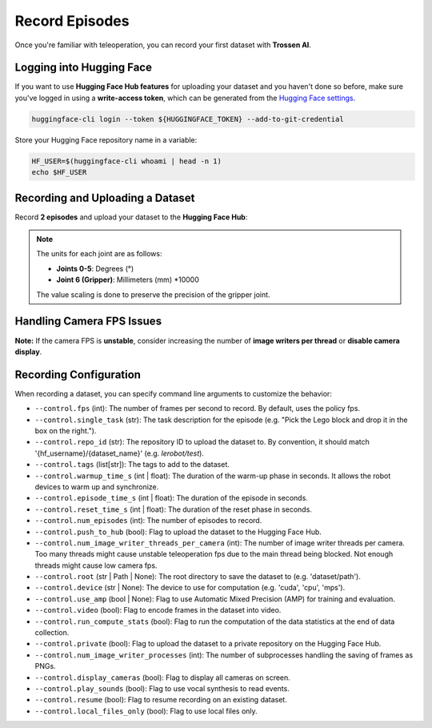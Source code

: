 ===============
Record Episodes
===============

Once you're familiar with teleoperation, you can record your first dataset with **Trossen AI**.

Logging into Hugging Face
=========================

If you want to use **Hugging Face Hub features** for uploading your dataset and you haven't done so before, make sure you've logged in using a **write-access token**, which can be generated from the `Hugging Face settings <https://huggingface.co/settings/tokens>`_.

.. code-block:: bash

   huggingface-cli login --token ${HUGGINGFACE_TOKEN} --add-to-git-credential

Store your Hugging Face repository name in a variable:

.. code-block:: bash

   HF_USER=$(huggingface-cli whoami | head -n 1)
   echo $HF_USER

Recording and Uploading a Dataset
=================================

Record **2 episodes** and upload your dataset to the **Hugging Face Hub**:

.. tabs::

   .. group-tab:: Trossen AI Stationary

      .. code-block:: bash
         :emphasize-lines: 12,13

         python lerobot/scripts/control_robot.py \
         --robot.type=trossen_ai_stationary \
         --robot.max_relative_target=null \
         --control.type=record \
         --control.fps=30 \
         --control.single_task="Test recording episode using Trossen AI Stationary." \
         --control.repo_id=${HF_USER}/trossen_ai_stationary_test \
         --control.tags='["tutorial"]' \
         --control.warmup_time_s=5 \
         --control.episode_time_s=30 \
         --control.reset_time_s=30 \
         --control.num_episodes=2 \
         --control.push_to_hub=true
   
   .. group-tab:: Trossen AI Mobile

      The Trossen AI Mobile robot supports two teleoperation modes.
      In the first mode, with motor **torque disabled**, you can manually push the base to collect data.
      In the second mode, with motor **torque enabled**, you can control the robot using the Remote Control.
      For details on using the Remote Control, refer to the `Remote Control Operation <https://docs.trossenrobotics.com/slate_docs/operation/rc_controller.html>`_.
      
      .. note::
         By default, ``enable_motor_torque`` is set to ``false`` on the Trossen AI Mobile robot.
         To enable remote control, set it to ``true`` by adding ``--robot.enable_motor_torque=true`` to the command line.
         If you'd like to change the default behavior, you can modify the ``lerobot/common/robot_devices/robots/configs.py`` file.

      .. tabs::

         .. tab:: Trossen AI Mobile with Torque Disabled

            .. code-block:: bash
               :emphasize-lines: 12,13

               python lerobot/scripts/control_robot.py \
               --robot.type=trossen_ai_mobile \
               --robot.max_relative_target=null \
               --control.type=record \
               --control.fps=30 \
               --control.single_task="Test recording episode using Trossen AI Mobile." \
               --control.repo_id=${HF_USER}/trossen_ai_mobile_test \
               --control.tags='["tutorial"]' \
               --control.warmup_time_s=5 \
               --control.episode_time_s=30 \
               --control.reset_time_s=30 \
               --control.num_episodes=2 \
               --control.push_to_hub=true

         .. tab:: Trossen AI Mobile with Torque Enabled

            .. code-block:: bash
               :emphasize-lines: 12,13,14

               python lerobot/scripts/control_robot.py \
               --robot.type=trossen_ai_mobile \
               --robot.max_relative_target=null \
               --control.type=record \
               --control.fps=30 \
               --control.single_task="Test recording episode using Trossen AI Mobile." \
               --control.repo_id=${HF_USER}/trossen_ai_mobile_test \
               --control.tags='["tutorial"]' \
               --control.warmup_time_s=5 \
               --control.episode_time_s=30 \
               --control.reset_time_s=30 \
               --control.num_episodes=2 \
               --control.push_to_hub=true \
               --robot.enable_motor_torque=true



   .. group-tab:: Trossen AI Solo
      
      .. code-block:: bash
         :emphasize-lines: 12,13

         python lerobot/scripts/control_robot.py \
         --robot.type=trossen_ai_solo \
         --robot.max_relative_target=null \
         --control.type=record \
         --control.fps=30 \
         --control.single_task="Test recording episode using Trossen AI Solo." \
         --control.repo_id=${HF_USER}/trossen_ai_solo_test \
         --control.tags='["tutorial"]' \
         --control.warmup_time_s=5 \
         --control.episode_time_s=30 \
         --control.reset_time_s=30 \
         --control.num_episodes=2 \
         --control.push_to_hub=true

.. note::

   The units for each joint are as follows:

   - **Joints 0-5**: Degrees (°)
   - **Joint 6 (Gripper)**: Millimeters (mm) *10000

   The value scaling is done to preserve the precision of the gripper joint.

Handling Camera FPS Issues
==========================

**Note:** If the camera FPS is **unstable**, consider increasing the number of **image writers per thread** or **disable camera display**.


.. tabs::
    
   .. group-tab:: Trossen AI Stationary

      .. code-block:: bash
         :emphasize-lines: 14,15

         python lerobot/scripts/control_robot.py \
         --robot.type=trossen_ai_stationary\
         --robot.max_relative_target=null \
         --control.type=record \
         --control.fps=30 \
         --control.single_task="Test recording episode using Trossen AI Stationary." \
         --control.repo_id=${HF_USER}/trossen_ai_stationary_test \
         --control.tags='["tutorial"]' \
         --control.warmup_time_s=5 \
         --control.episode_time_s=30 \
         --control.reset_time_s=30 \
         --control.num_episodes=2 \
         --control.push_to_hub=true \
         --control.num_image_writer_threads_per_camera=8 \
         --control.display_cameras=false
   
   .. group-tab:: Trossen AI Mobile
      
      .. code-block:: bash
         :emphasize-lines: 14,15

         python lerobot/scripts/control_robot.py \
         --robot.type=trossen_ai_mobile \
         --robot.max_relative_target=null \
         --control.type=record \
         --control.fps=30 \
         --control.single_task="Test recording episode using Trossen AI Mobile." \
         --control.repo_id=${HF_USER}/trossen_ai_mobile_test \
         --control.tags='["tutorial"]' \
         --control.warmup_time_s=5 \
         --control.episode_time_s=30 \
         --control.reset_time_s=30 \
         --control.num_episodes=2 \
         --control.push_to_hub=true \
         --control.num_image_writer_threads_per_camera=8 \
         --control.display_cameras=false
   
   .. group-tab:: Trossen AI Solo
      
      .. code-block:: bash
         :emphasize-lines: 14,15

         python lerobot/scripts/control_robot.py \
         --robot.type=trossen_ai_solo \
         --robot.max_relative_target=null \
         --control.type=record \
         --control.fps=30 \
         --control.single_task="Test recording episode using Trossen AI Solo." \
         --control.repo_id=${HF_USER}/trossen_ai_solo_test \
         --control.tags='["tutorial"]' \
         --control.warmup_time_s=5 \
         --control.episode_time_s=30 \
         --control.reset_time_s=30 \
         --control.num_episodes=2 \
         --control.push_to_hub=true \
         --control.num_image_writer_threads_per_camera=8 \
         --control.display_cameras=false



Recording Configuration
=======================

When recording a dataset, you can specify command line arguments to customize the behavior:

- ``--control.fps`` (int): The number of frames per second to record. By default, uses the policy fps.
- ``--control.single_task`` (str): The task description for the episode (e.g. "Pick the Lego block and drop it in the box on the right.").
- ``--control.repo_id`` (str): The repository ID to upload the dataset to. By convention, it should match '{hf_username}/{dataset_name}' (e.g. `lerobot/test`).
- ``--control.tags`` (list[str]): The tags to add to the dataset.
- ``--control.warmup_time_s`` (int | float): The duration of the warm-up phase in seconds. It allows the robot devices to warm up and synchronize.
- ``--control.episode_time_s`` (int | float): The duration of the episode in seconds.
- ``--control.reset_time_s`` (int | float): The duration of the reset phase in seconds.
- ``--control.num_episodes`` (int): The number of episodes to record.
- ``--control.push_to_hub`` (bool): Flag to upload the dataset to the Hugging Face Hub.
- ``--control.num_image_writer_threads_per_camera`` (int): The number of image writer threads per camera. Too many threads might cause unstable teleoperation fps due to the main thread being blocked. Not enough threads might cause low camera fps.
- ``--control.root`` (str | Path | None): The root directory to save the dataset to (e.g. 'dataset/path').
- ``--control.device`` (str | None): The device to use for computation (e.g. 'cuda', 'cpu', 'mps').
- ``--control.use_amp`` (bool | None): Flag to use Automatic Mixed Precision (AMP) for training and evaluation.
- ``--control.video`` (bool): Flag to encode frames in the dataset into video.
- ``--control.run_compute_stats`` (bool): Flag to run the computation of the data statistics at the end of data collection.
- ``--control.private`` (bool): Flag to upload the dataset to a private repository on the Hugging Face Hub.
- ``--control.num_image_writer_processes`` (int): The number of subprocesses handling the saving of frames as PNGs.
- ``--control.display_cameras`` (bool): Flag to display all cameras on screen.
- ``--control.play_sounds`` (bool): Flag to use vocal synthesis to read events.
- ``--control.resume`` (bool): Flag to resume recording on an existing dataset.
- ``--control.local_files_only`` (bool): Flag to use local files only.
